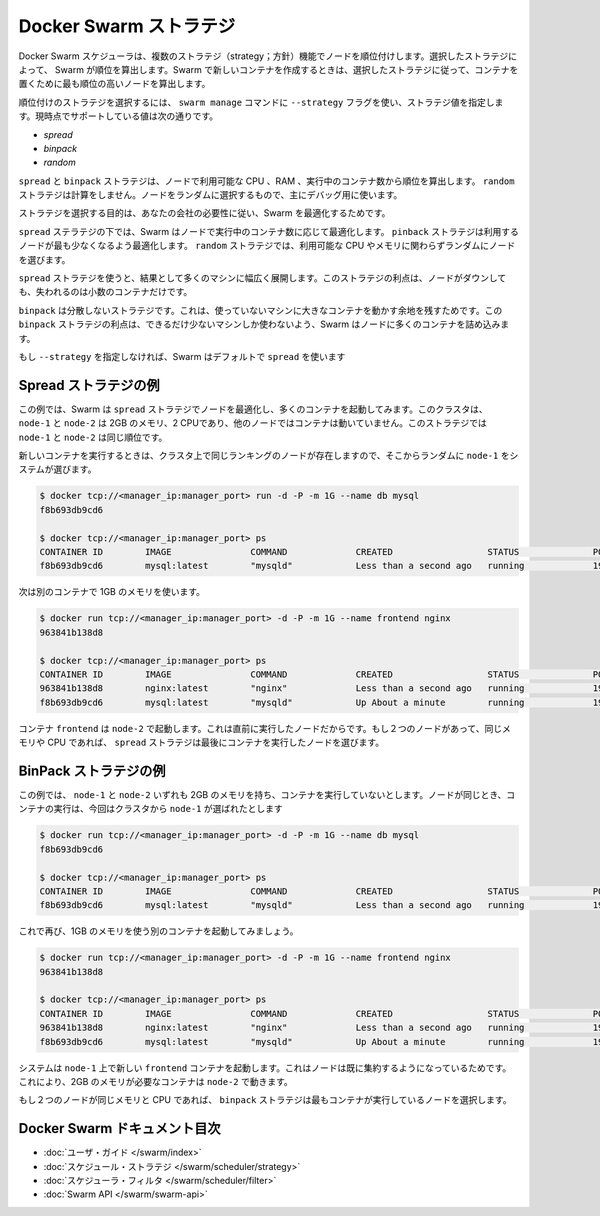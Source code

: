 .. -*- coding: utf-8 -*-
.. URL: https://docs.docker.com/swarm/scheduler/strategy/
.. SOURCE: https://github.com/docker/swarm/blob/master/docs/scheduler/strategy.md
   doc version: 1.10
      https://github.com/docker/swarm/commits/master/docs/scheduler/strategy.md
.. check date: 2016/03/11
.. Commits on Feb 2, 2016 4b8ed91226a9a49c2acb7cb6fb07228b3fe10007
.. -------------------------------------------------------------------

.. Docker Swarm strategies

.. _docker-swarm-strategies:

==============================
Docker Swarm ストラテジ
==============================

.. The Docker Swarm scheduler features multiple strategies for ranking nodes. The strategy you choose determines how Swarm computes ranking. When you run a new container, Swarm chooses to place it on the node with the highest computed ranking for your chosen strategy.

Docker Swarm スケジューラは、複数のストラテジ（strategy；方針）機能でノードを順位付けします。選択したストラテジによって、 Swarm が順位を算出します。Swarm で新しいコンテナを作成するときは、選択したストラテジに従って、コンテナを置くために最も順位の高いノードを算出します。

.. To choose a ranking strategy, pass the --strategy flag and a strategy value to the swarm manage command. Swarm currently supports these values:

順位付けのストラテジを選択するには、 ``swarm manage`` コマンドに ``--strategy`` フラグを使い、ストラテジ値を指定します。現時点でサポートしている値は次の通りです。

* `spread`
* `binpack`
* `random`

.. The spread and binpack strategies compute rank according to a node’s available CPU, its RAM, and the number of containers it is running. The random strategy uses no computation. It selects a node at random and is primarily intended for debugging.

``spread`` と ``binpack`` ストラテジは、ノードで利用可能な CPU 、RAM 、実行中のコンテナ数から順位を算出します。 ``random`` ストラテジは計算をしません。ノードをランダムに選択するもので、主にデバッグ用に使います。

.. Your goal in choosing a strategy is to best optimize your swarm according to your company’s needs.

ストラテジを選択する目的は、あなたの会社の必要性に従い、Swarm を最適化するためです。

.. Under the spread strategy, Swarm optimizes for the node with the least number of running containers. The binpack strategy causes Swarm to optimize for the node which is most packed. The random strategy, like it sounds, chooses nodes at random regardless of their available CPU or RAM.

``spread`` ステラテジの下では、Swarm はノードで実行中のコンテナ数に応じて最適化します。 ``pinback`` ストラテジは利用するノードが最も少なくなるよう最適化します。 ``random`` ストラテジでは、利用可能な CPU やメモリに関わらずランダムにノードを選びます。

.. Using the spread strategy results in containers spread thinly over many machines. The advantage of this strategy is that if a node goes down you only lose a few containers.

``spread`` ストラテジを使うと、結果として多くのマシンに幅広く展開します。このストラテジの利点は、ノードがダウンしても、失われるのは小数のコンテナだけです。

.. The binpack strategy avoids fragmentation because it leaves room for bigger containers on unused machines. The strategic advantage of binpack is that you use fewer machines as Swarm tries to pack as many containers as it can on a node.

``binpack`` は分散しないストラテジです。これは、使っていないマシンに大きなコンテナを動かす余地を残すためです。この ``binpack`` ストラテジの利点は、できるだけ少ないマシンしか使わないよう、Swarm はノードに多くのコンテナを詰め込みます。

.. If you do not specify a --strategy Swarm uses spread by default.

もし ``--strategy`` を指定しなければ、Swarm はデフォルトで ``spread`` を使います

.. Spread strategy example

Spread ストラテジの例
==============================

.. In this example, your cluster is using the spread strategy which optimizes for nodes that have the fewest containers. In this cluster, both node-1 and node-2 have 2G of RAM, 2 CPUs, and neither node is running a container. Under this strategy node-1 and node-2 have the same ranking.

この例では、Swarm は ``spread`` ストラテジでノードを最適化し、多くのコンテナを起動してみます。このクラスタは、 ``node-1`` と ``node-2`` は 2GB のメモリ、2 CPUであり、他のノードではコンテナは動いていません。このストラテジでは ``node-1`` と ``node-2`` は同じ順位です。

.. When you run a new container, the system chooses node-1 at random from the Swarm cluster of two equally ranked nodes:

新しいコンテナを実行するときは、クラスタ上で同じランキングのノードが存在しますので、そこからランダムに ``node-1`` をシステムが選びます。

.. code-block:: bash

   $ docker tcp://<manager_ip:manager_port> run -d -P -m 1G --name db mysql
   f8b693db9cd6
   
   $ docker tcp://<manager_ip:manager_port> ps
   CONTAINER ID        IMAGE               COMMAND             CREATED                  STATUS              PORTS                           NODE        NAMES
   f8b693db9cd6        mysql:latest        "mysqld"            Less than a second ago   running             192.168.0.42:49178->3306/tcp    node-1      db

.. Now, we start another container and ask for 1G of RAM again.

次は別のコンテナで 1GB のメモリを使います。

.. code-block:: bash

   $ docker run tcp://<manager_ip:manager_port> -d -P -m 1G --name frontend nginx
   963841b138d8
   
   $ docker tcp://<manager_ip:manager_port> ps
   CONTAINER ID        IMAGE               COMMAND             CREATED                  STATUS              PORTS                           NODE        NAMES
   963841b138d8        nginx:latest        "nginx"             Less than a second ago   running             192.168.0.42:49177->80/tcp      node-2      frontend
   f8b693db9cd6        mysql:latest        "mysqld"            Up About a minute        running             192.168.0.42:49178->3306/tcp    node-1      db

.. The container frontend was started on node-2 because it was the node the least loaded already. If two nodes have the same amount of available RAM and CPUs, the spread strategy prefers the node with least containers running.

コンテナ ``frontend`` は ``node-2`` で起動します。これは直前に実行したノードだからです。もし２つのノードがあって、同じメモリや CPU であれば、 ``spread`` ストラテジは最後にコンテナを実行したノードを選びます。

.. BinPack strategy example

BinPack ストラテジの例
==============================

.. In this example, let’s says that both node-1 and node-2 have 2G of RAM and neither is running a container. Again, the nodes are equal. When you run a new container, the system chooses node-1 at random from the cluster:

この例では、 ``node-1`` と ``node-2`` いずれも 2GB のメモリを持ち、コンテナを実行していないとします。ノードが同じとき、コンテナの実行は、今回はクラスタから ``node-1`` が選ばれたとします

.. code-block:: bash

   $ docker run tcp://<manager_ip:manager_port> -d -P -m 1G --name db mysql
   f8b693db9cd6
   
   $ docker tcp://<manager_ip:manager_port> ps
   CONTAINER ID        IMAGE               COMMAND             CREATED                  STATUS              PORTS                           NODE        NAMES
   f8b693db9cd6        mysql:latest        "mysqld"            Less than a second ago   running             192.168.0.42:49178->3306/tcp    node-1      db

.. Now, you start another container, asking for 1G of RAM again.

これで再び、1GB のメモリを使う別のコンテナを起動してみましょう。

.. code-block:: bash

   $ docker run tcp://<manager_ip:manager_port> -d -P -m 1G --name frontend nginx
   963841b138d8
   
   $ docker tcp://<manager_ip:manager_port> ps
   CONTAINER ID        IMAGE               COMMAND             CREATED                  STATUS              PORTS                           NODE        NAMES
   963841b138d8        nginx:latest        "nginx"             Less than a second ago   running             192.168.0.42:49177->80/tcp      node-1      frontend
   f8b693db9cd6        mysql:latest        "mysqld"            Up About a minute        running             192.168.0.42:49178->3306/tcp    node-1      db

.. The system starts the new frontend container on node-1 because it was the node the most packed already. This allows us to start a container requiring 2G of RAM on node-2.

システムは ``node-1`` 上で新しい ``frontend`` コンテナを起動します。これはノードは既に集約するようになっているためです。これにより、2GB のメモリが必要なコンテナは ``node-2`` で動きます。

.. If two nodes have the same amount of available RAM and CPUs, the binpack strategy prefers the node with most containers running.

もし２つのノードが同じメモリと CPU であれば、 ``binpack`` ストラテジは最もコンテナが実行しているノードを選択します。

Docker Swarm ドキュメント目次
==============================

.. 
    User guide
    Scheduler strategies
    Scheduler filters
    Swarm API

* :doc:`ユーザ・ガイド </swarm/index>`
* :doc:`スケジュール・ストラテジ </swarm/scheduler/strategy>`
* :doc:`スケジューラ・フィルタ </swarm/scheduler/filter>`
* :doc:`Swarm API </swarm/swarm-api>`


.. seealso::

   Docker Swarm strategies
      https://docs.docker.com/swarm/scheduler/strategy/

